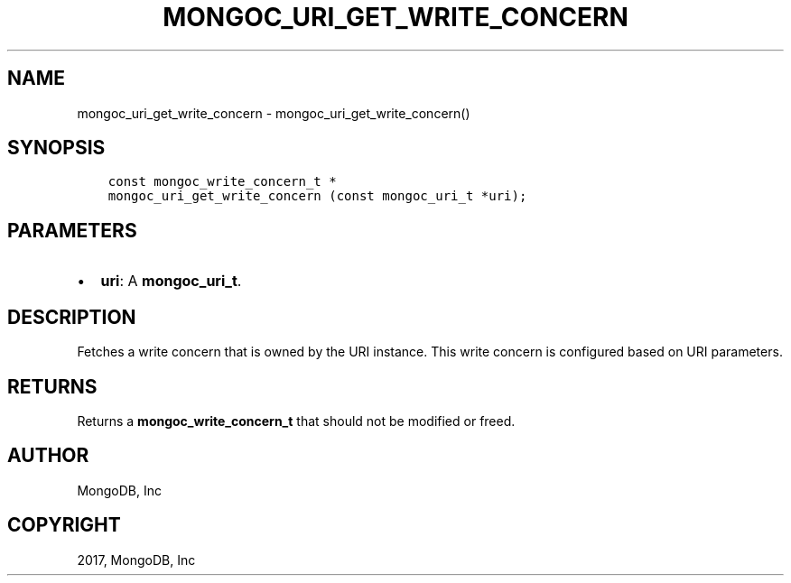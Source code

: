 .\" Man page generated from reStructuredText.
.
.TH "MONGOC_URI_GET_WRITE_CONCERN" "3" "Mar 08, 2017" "1.6.1" "MongoDB C Driver"
.SH NAME
mongoc_uri_get_write_concern \- mongoc_uri_get_write_concern()
.
.nr rst2man-indent-level 0
.
.de1 rstReportMargin
\\$1 \\n[an-margin]
level \\n[rst2man-indent-level]
level margin: \\n[rst2man-indent\\n[rst2man-indent-level]]
-
\\n[rst2man-indent0]
\\n[rst2man-indent1]
\\n[rst2man-indent2]
..
.de1 INDENT
.\" .rstReportMargin pre:
. RS \\$1
. nr rst2man-indent\\n[rst2man-indent-level] \\n[an-margin]
. nr rst2man-indent-level +1
.\" .rstReportMargin post:
..
.de UNINDENT
. RE
.\" indent \\n[an-margin]
.\" old: \\n[rst2man-indent\\n[rst2man-indent-level]]
.nr rst2man-indent-level -1
.\" new: \\n[rst2man-indent\\n[rst2man-indent-level]]
.in \\n[rst2man-indent\\n[rst2man-indent-level]]u
..
.SH SYNOPSIS
.INDENT 0.0
.INDENT 3.5
.sp
.nf
.ft C
const mongoc_write_concern_t *
mongoc_uri_get_write_concern (const mongoc_uri_t *uri);
.ft P
.fi
.UNINDENT
.UNINDENT
.SH PARAMETERS
.INDENT 0.0
.IP \(bu 2
\fBuri\fP: A \fBmongoc_uri_t\fP\&.
.UNINDENT
.SH DESCRIPTION
.sp
Fetches a write concern that is owned by the URI instance. This write concern is configured based on URI parameters.
.SH RETURNS
.sp
Returns a \fBmongoc_write_concern_t\fP that should not be modified or freed.
.SH AUTHOR
MongoDB, Inc
.SH COPYRIGHT
2017, MongoDB, Inc
.\" Generated by docutils manpage writer.
.
